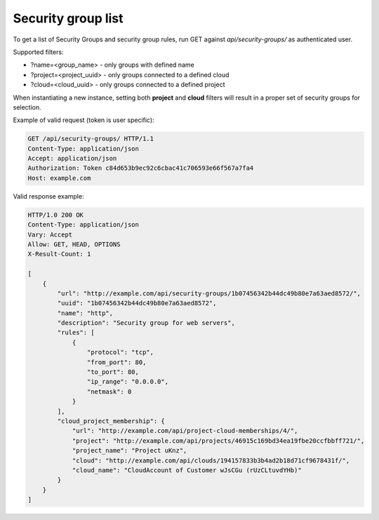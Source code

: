 Security group list
-------------------

To get a list of Security Groups and security group rules, run GET against *api/security-groups/* as authenticated user.

Supported filters:

- ?name=<group_name> - only groups with defined name
- ?project=<project_uuid> - only groups connected to a defined cloud
- ?cloud=<cloud_uuid> - only groups connected to a defined project

When instantiating a new instance, setting both **project** and **cloud** filters will result in a proper set of
security groups for selection.

Example of valid request (token is user specific):

.. code-block:: http

    GET /api/security-groups/ HTTP/1.1
    Content-Type: application/json
    Accept: application/json
    Authorization: Token c84d653b9ec92c6cbac41c706593e66f567a7fa4
    Host: example.com


Valid response example:

.. code-block:: http

    HTTP/1.0 200 OK
    Content-Type: application/json
    Vary: Accept
    Allow: GET, HEAD, OPTIONS
    X-Result-Count: 1

    [
        {
            "url": "http://example.com/api/security-groups/1b07456342b44dc49b80e7a63aed8572/",
            "uuid": "1b07456342b44dc49b80e7a63aed8572",
            "name": "http",
            "description": "Security group for web servers",
            "rules": [
                {
                    "protocol": "tcp",
                    "from_port": 80,
                    "to_port": 80,
                    "ip_range": "0.0.0.0",
                    "netmask": 0
                }
            ],
            "cloud_project_membership": {
                "url": "http://example.com/api/project-cloud-memberships/4/",
                "project": "http://example.com/api/projects/46915c169bd34ea19fbe20ccfbbff721/",
                "project_name": "Project uKnz",
                "cloud": "http://example.com/api/clouds/194157833b3b4ad2b18d71cf9678431f/",
                "cloud_name": "CloudAccount of Customer wJsCGu (rUzCLtuvdYHb)"
            }
        }
    ]